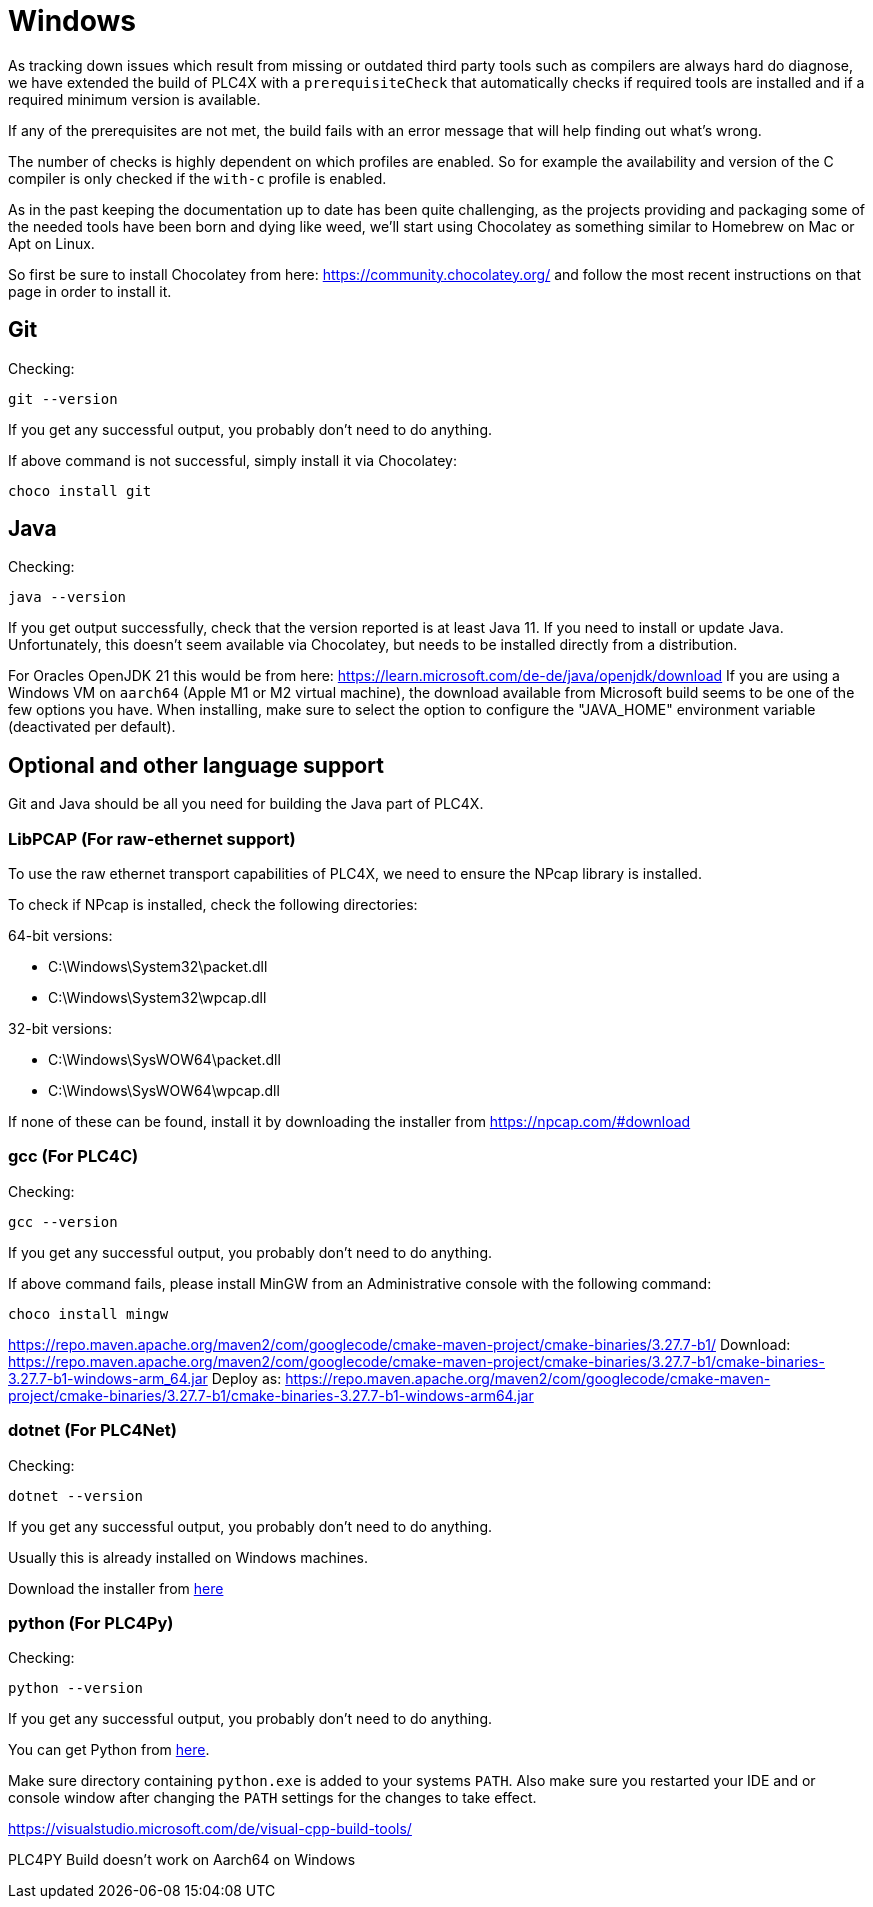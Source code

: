 //
//  Licensed to the Apache Software Foundation (ASF) under one or more
//  contributor license agreements.  See the NOTICE file distributed with
//  this work for additional information regarding copyright ownership.
//  The ASF licenses this file to You under the Apache License, Version 2.0
//  (the "License"); you may not use this file except in compliance with
//  the License.  You may obtain a copy of the License at
//
//      https://www.apache.org/licenses/LICENSE-2.0
//
//  Unless required by applicable law or agreed to in writing, software
//  distributed under the License is distributed on an "AS IS" BASIS,
//  WITHOUT WARRANTIES OR CONDITIONS OF ANY KIND, either express or implied.
//  See the License for the specific language governing permissions and
//  limitations under the License.
//

= Windows



As tracking down issues which result from missing or outdated third party tools such as compilers are always hard do diagnose, we have extended the build of PLC4X with a `prerequisiteCheck` that automatically checks if required tools are installed and if a required minimum version is available.

If any of the prerequisites are not met, the build fails with an error message that will help finding out what's wrong.

The number of checks is highly dependent on which profiles are enabled.
So for example the availability and version of the C compiler is only checked if the `with-c` profile is enabled.

As in the past keeping the documentation up to date has been quite challenging, as the projects providing and packaging some of the needed tools have been born and dying like weed, we'll start using Chocolatey as something similar to Homebrew on Mac or Apt on Linux.

So first be sure to install Chocolatey from here: https://community.chocolatey.org/ and follow the most recent instructions on that page in order to install it.

== Git

Checking:

 git --version

If you get any successful output, you probably don't need to do anything.

If above command is not successful, simply install it via Chocolatey:

 choco install git

== Java

Checking:

 java --version

If you get output successfully, check that the version reported is at least Java 11.
If you need to install or update Java.
Unfortunately, this doesn't seem available via Chocolatey, but needs to be installed directly from a distribution.

For Oracles OpenJDK 21 this would be from here: https://learn.microsoft.com/de-de/java/openjdk/download
If you are using a Windows VM on `aarch64` (Apple M1 or M2 virtual machine), the download available from Microsoft build seems to be one of the few options you have.
When installing, make sure to select the option to configure the "JAVA_HOME" environment variable (deactivated per default).

== Optional and other language support

Git and Java should be all you need for building the Java part of PLC4X.

=== LibPCAP (For raw-ethernet support)

To use the raw ethernet transport capabilities of PLC4X, we need to ensure the NPcap library is installed.

To check if NPcap is installed, check the following directories:

64-bit versions:

- C:\Windows\System32\packet.dll
- C:\Windows\System32\wpcap.dll

32-bit versions:

- C:\Windows\SysWOW64\packet.dll
- C:\Windows\SysWOW64\wpcap.dll

If none of these can be found, install it by downloading the installer from https://npcap.com/#download

=== gcc (For PLC4C)

Checking:

 gcc --version

If you get any successful output, you probably don't need to do anything.

If above command fails, please install MinGW from an Administrative console with the following command:

 choco install mingw

https://repo.maven.apache.org/maven2/com/googlecode/cmake-maven-project/cmake-binaries/3.27.7-b1/
Download:
https://repo.maven.apache.org/maven2/com/googlecode/cmake-maven-project/cmake-binaries/3.27.7-b1/cmake-binaries-3.27.7-b1-windows-arm_64.jar
Deploy as:
https://repo.maven.apache.org/maven2/com/googlecode/cmake-maven-project/cmake-binaries/3.27.7-b1/cmake-binaries-3.27.7-b1-windows-arm64.jar

=== dotnet (For PLC4Net)

Checking:

 dotnet --version

If you get any successful output, you probably don't need to do anything.

Usually this is already installed on Windows machines.

Download the installer from https://dotnet.microsoft.com/en-us/download[here]

=== python (For PLC4Py)

Checking:

 python --version

If you get any successful output, you probably don't need to do anything.

You can get Python from https://www.python.org/downloads/windows/[here].

Make sure directory containing `python.exe` is added to your systems `PATH`.
Also make sure you restarted your IDE and or console window after changing the `PATH` settings for the changes to take effect.

https://visualstudio.microsoft.com/de/visual-cpp-build-tools/

PLC4PY Build doesn't work on Aarch64 on Windows